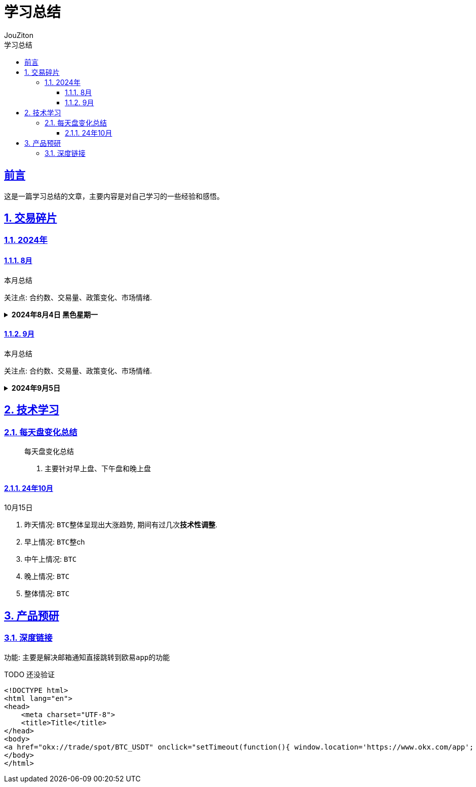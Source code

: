 = {toc-title}
:author: JouZiton
:doctype: book
:encoding: UTF-8
:lang: zh-CN
:numbered: 编号
:stem: latexmath
:icons: font
:source-highlighter: coderay
:sectnums:
:sectlinks:
:sectnumlevels: 4
:toc: left
:toc-title: 学习总结
:toclevels: 4

[perfer]
== 前言

这是一篇学习总结的文章，主要内容是对自己学习的一些经验和感悟。

== 交易碎片

=== 2024年

==== 8月

.本月总结
****
关注点: `合约数`、`交易量`、`政策变化`、`市场情绪`.
****

.*2024年8月4日 黑色星期一*
[%collapsible]
====
- 描述: 今日早上八点左右, ``BTC``此时价格在 ``62000``左右, 此时已经是比较低的价格, 所以选择了买入。
但是在半个小时到一个小时之后, ``BTC``价格又开始迅速下跌, 甚至跌到了``48000``。此时迟迟不敢入手, 后来出现了一定的回弹, 所以决定在``51000``左右进行了加仓, 然后又在``53000``再次加仓。``BTC``后续确实出现了回弹, 在缓慢上市.

- 原因: 在此之后, 找到了``BTC``突然下跌原因, 是因为``日本``央行开始加息, 导致``BTC``价格暴跌.
- 总结:
. 我们需要特别关心各个央行``加息/降息``政策, 尤其是``美国``、``日本``、``欧洲``等资本市场的政策问题;
. 在低价时, 不应该有抄底的心里, 应该多观察市场. 达到心里预期的低价之后, 再考虑缓慢加仓, `切忌在低价时不能满仓, 别被别人抄底了`.
====

==== 9月

.本月总结
****
关注点: `合约数`、`交易量`、`政策变化`、`市场情绪`.

****

.*2024年9月5日*
[%collapsible]
====

====


== 技术学习

=== 每天盘变化总结

____
.每天盘变化总结
. 主要针对早上盘、下午盘和晚上盘
____

==== 24年10月

.10月15日
****
. 昨天情况: ``BTC``整体呈现出大涨趋势, 期间有过几次**技术性调整**.
. 早上情况: ``BTC``整ch
. 中午上情况: ``BTC``
. 晚上情况: ``BTC``
. 整体情况: ``BTC``

****


== 产品预研

=== 深度链接

功能: 主要是解决邮箱通知直接跳转到``欧易app``的功能

.TODO 还没验证
[source, html]
----
<!DOCTYPE html>
<html lang="en">
<head>
    <meta charset="UTF-8">
    <title>Title</title>
</head>
<body>
<a href="okx://trade/spot/BTC_USDT" onclick="setTimeout(function(){ window.location='https://www.okx.com/app'; }, 25)">Open in OKX App</a>
</body>
</html>
----



